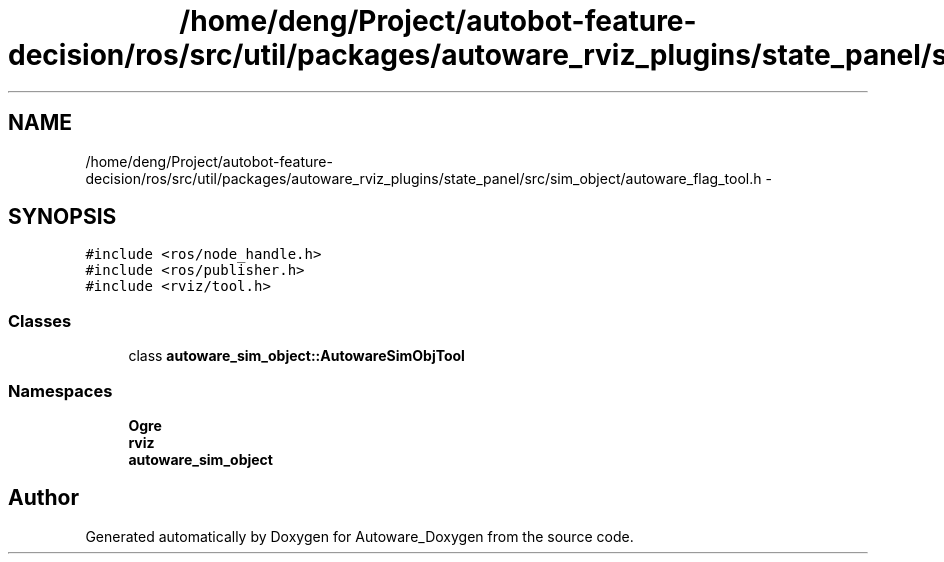.TH "/home/deng/Project/autobot-feature-decision/ros/src/util/packages/autoware_rviz_plugins/state_panel/src/sim_object/autoware_flag_tool.h" 3 "Fri May 22 2020" "Autoware_Doxygen" \" -*- nroff -*-
.ad l
.nh
.SH NAME
/home/deng/Project/autobot-feature-decision/ros/src/util/packages/autoware_rviz_plugins/state_panel/src/sim_object/autoware_flag_tool.h \- 
.SH SYNOPSIS
.br
.PP
\fC#include <ros/node_handle\&.h>\fP
.br
\fC#include <ros/publisher\&.h>\fP
.br
\fC#include <rviz/tool\&.h>\fP
.br

.SS "Classes"

.in +1c
.ti -1c
.RI "class \fBautoware_sim_object::AutowareSimObjTool\fP"
.br
.in -1c
.SS "Namespaces"

.in +1c
.ti -1c
.RI " \fBOgre\fP"
.br
.ti -1c
.RI " \fBrviz\fP"
.br
.ti -1c
.RI " \fBautoware_sim_object\fP"
.br
.in -1c
.SH "Author"
.PP 
Generated automatically by Doxygen for Autoware_Doxygen from the source code\&.
